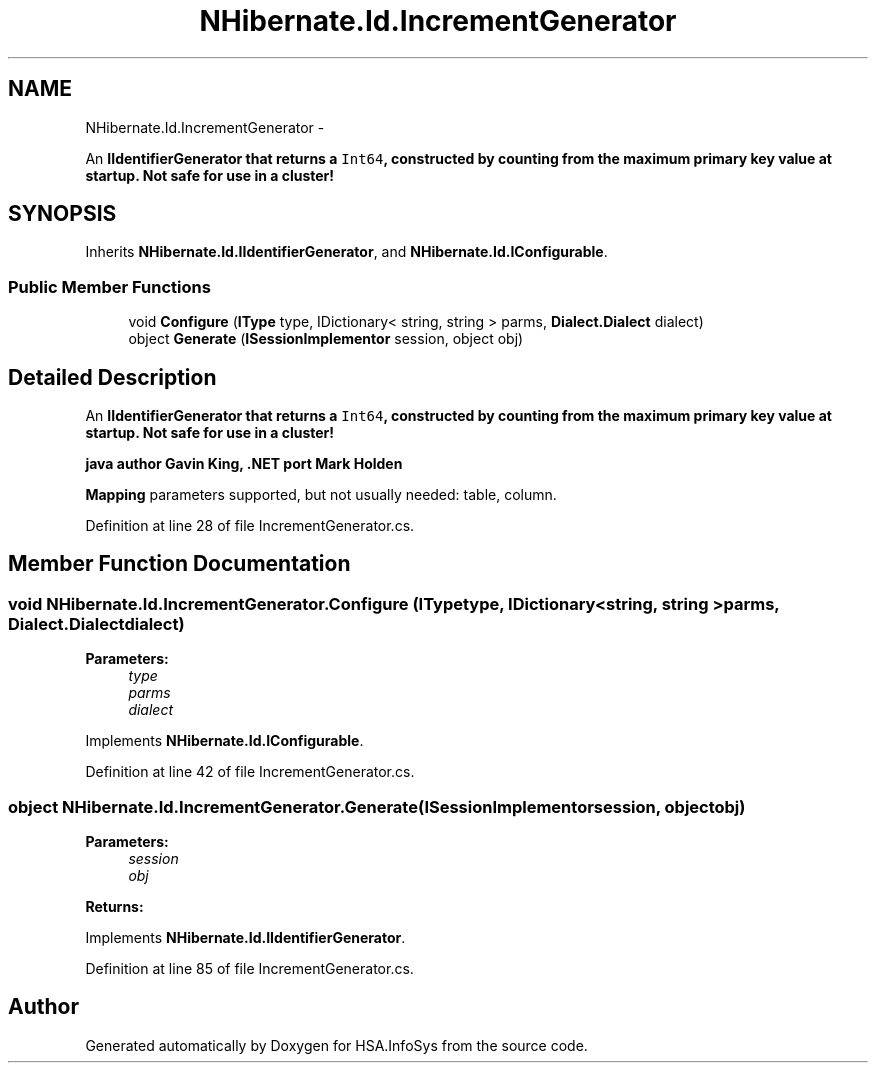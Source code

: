 .TH "NHibernate.Id.IncrementGenerator" 3 "Fri Jul 5 2013" "Version 1.0" "HSA.InfoSys" \" -*- nroff -*-
.ad l
.nh
.SH NAME
NHibernate.Id.IncrementGenerator \- 
.PP
An \fC\fBIIdentifierGenerator\fP\fP that returns a \fCInt64\fP, constructed by counting from the maximum primary key value at startup\&. Not safe for use in a cluster!  

.SH SYNOPSIS
.br
.PP
.PP
Inherits \fBNHibernate\&.Id\&.IIdentifierGenerator\fP, and \fBNHibernate\&.Id\&.IConfigurable\fP\&.
.SS "Public Member Functions"

.in +1c
.ti -1c
.RI "void \fBConfigure\fP (\fBIType\fP type, IDictionary< string, string > parms, \fBDialect\&.Dialect\fP dialect)"
.br
.ti -1c
.RI "object \fBGenerate\fP (\fBISessionImplementor\fP session, object obj)"
.br
.in -1c
.SH "Detailed Description"
.PP 
An \fC\fBIIdentifierGenerator\fP\fP that returns a \fCInt64\fP, constructed by counting from the maximum primary key value at startup\&. Not safe for use in a cluster! 

java author Gavin King, \&.NET port Mark Holden 
.PP
\fBMapping\fP parameters supported, but not usually needed: table, column\&. 
.PP
Definition at line 28 of file IncrementGenerator\&.cs\&.
.SH "Member Function Documentation"
.PP 
.SS "void NHibernate\&.Id\&.IncrementGenerator\&.Configure (\fBIType\fPtype, IDictionary< string, string >parms, \fBDialect\&.Dialect\fPdialect)"

.PP

.PP
\fBParameters:\fP
.RS 4
\fItype\fP 
.br
\fIparms\fP 
.br
\fIdialect\fP 
.RE
.PP

.PP
Implements \fBNHibernate\&.Id\&.IConfigurable\fP\&.
.PP
Definition at line 42 of file IncrementGenerator\&.cs\&.
.SS "object NHibernate\&.Id\&.IncrementGenerator\&.Generate (\fBISessionImplementor\fPsession, objectobj)"

.PP

.PP
\fBParameters:\fP
.RS 4
\fIsession\fP 
.br
\fIobj\fP 
.RE
.PP
\fBReturns:\fP
.RS 4
.RE
.PP

.PP
Implements \fBNHibernate\&.Id\&.IIdentifierGenerator\fP\&.
.PP
Definition at line 85 of file IncrementGenerator\&.cs\&.

.SH "Author"
.PP 
Generated automatically by Doxygen for HSA\&.InfoSys from the source code\&.
